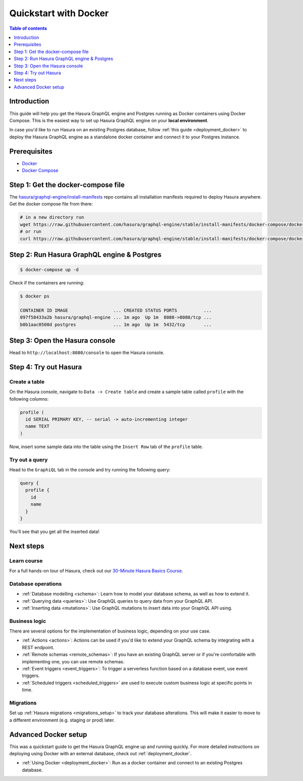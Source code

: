 .. meta::
   :description: Get started with Hasura using Docker
   :keywords: hasura, docs, start, docker

.. _docker_simple:

Quickstart with Docker
======================

.. contents:: Table of contents
  :backlinks: none
  :depth: 1
  :local:

Introduction
------------

This guide will help you get the Hasura GraphQL engine and Postgres running as
Docker containers using Docker Compose. This is the easiest way to set up
Hasura GraphQL engine on your **local environment**. 

In case you'd like to run Hasura on an existing Postgres database, follow :ref:`this guide <deployment_docker>`
to deploy the Hasura GraphQL engine as a standalone docker container and connect it to your Postgres instance.

Prerequisites
-------------

- `Docker <https://docs.docker.com/install/>`__
- `Docker Compose <https://docs.docker.com/compose/install/>`__

Step 1: Get the docker-compose file
----------------------------------- 

The `hasura/graphql-engine/install-manifests <https://github.com/hasura/graphql-engine/tree/stable/install-manifests>`__ repo
contains all installation manifests required to deploy Hasura anywhere. Get the docker compose file from there:

.. code-block:: bash

   # in a new directory run
   wget https://raw.githubusercontent.com/hasura/graphql-engine/stable/install-manifests/docker-compose/docker-compose.yaml
   # or run
   curl https://raw.githubusercontent.com/hasura/graphql-engine/stable/install-manifests/docker-compose/docker-compose.yaml -o docker-compose.yml

Step 2: Run Hasura GraphQL engine & Postgres
--------------------------------------------

.. code-block::  bash

   $ docker-compose up -d

Check if the containers are running:

.. code-block:: bash

  $ docker ps

  CONTAINER ID IMAGE                 ... CREATED STATUS PORTS          ...
  097f58433a2b hasura/graphql-engine ... 1m ago  Up 1m  8080->8080/tcp ...
  b0b1aac0508d postgres              ... 1m ago  Up 1m  5432/tcp       ...

Step 3: Open the Hasura console
-------------------------------

Head to ``http://localhost:8080/console`` to open the Hasura console.

Step 4: Try out Hasura
----------------------

Create a table
^^^^^^^^^^^^^^

On the Hasura console, navigate to ``Data -> Create table`` and create a sample table called ``profile`` with
the following columns:

.. code-block:: sql

  profile (
    id SERIAL PRIMARY KEY, -- serial -> auto-incrementing integer
    name TEXT
  )

.. thumbnail:: /img/graphql/core/getting-started/create-profile-table.png
   :alt: Create a table

Now, insert some sample data into the table using the ``Insert Row`` tab of the ``profile`` table.

Try out a query
^^^^^^^^^^^^^^^

Head to the ``GraphiQL`` tab in the console and try running the following query:

.. code-block:: graphql

    query {
      profile {
        id
        name
      }
    }

You'll see that you get all the inserted data!

.. thumbnail:: /img/graphql/core/getting-started/profile-query.png
   :alt: Try out a query

Next steps
----------

Learn course
^^^^^^^^^^^^

For a full hands-on tour of Hasura, check out our `30-Minute Hasura Basics Course <https://hasura.io/learn/graphql/hasura/introduction/>`__.

Database operations
^^^^^^^^^^^^^^^^^^^

- :ref:`Database modelling <schema>`: Learn how to model your database schema, as well as how to extend it.
- :ref:`Querying data <queries>`: Use GraphQL queries to query data from your GraphQL API.
- :ref:`Inserting data <mutations>`: Use GraphQL mutations to insert data into your GraphQL API using.

Business logic
^^^^^^^^^^^^^^

There are several options for the implementation of business logic, depending on your use case.

- :ref:`Actions <actions>`: Actions can be used if you'd like to extend your GraphQL schema by integrating with a REST endpoint.
- :ref:`Remote schemas <remote_schemas>`: If you have an existing GraphQL server or if you're comfortable with implementing one, you can use remote schemas.
- :ref:`Event triggers <event_triggers>`: To trigger a serverless function based on a database event, use event triggers.
- :ref:`Scheduled triggers <scheduled_triggers>` are used to execute custom business logic at specific points in time.

Migrations
^^^^^^^^^^

Set up :ref:`Hasura migrations <migrations_setup>` to track your database alterations. This will make it easier to move to a different environment (e.g. staging or prod) later.

Advanced Docker setup
---------------------

This was a quickstart guide to get the Hasura GraphQL engine up and running
quickly. For more detailed instructions on deploying using Docker with an
external database, check out :ref:`deployment_docker`.

- :ref:`Using Docker <deployment_docker>`: Run as a docker container and connect to an existing Postgres
  database.
